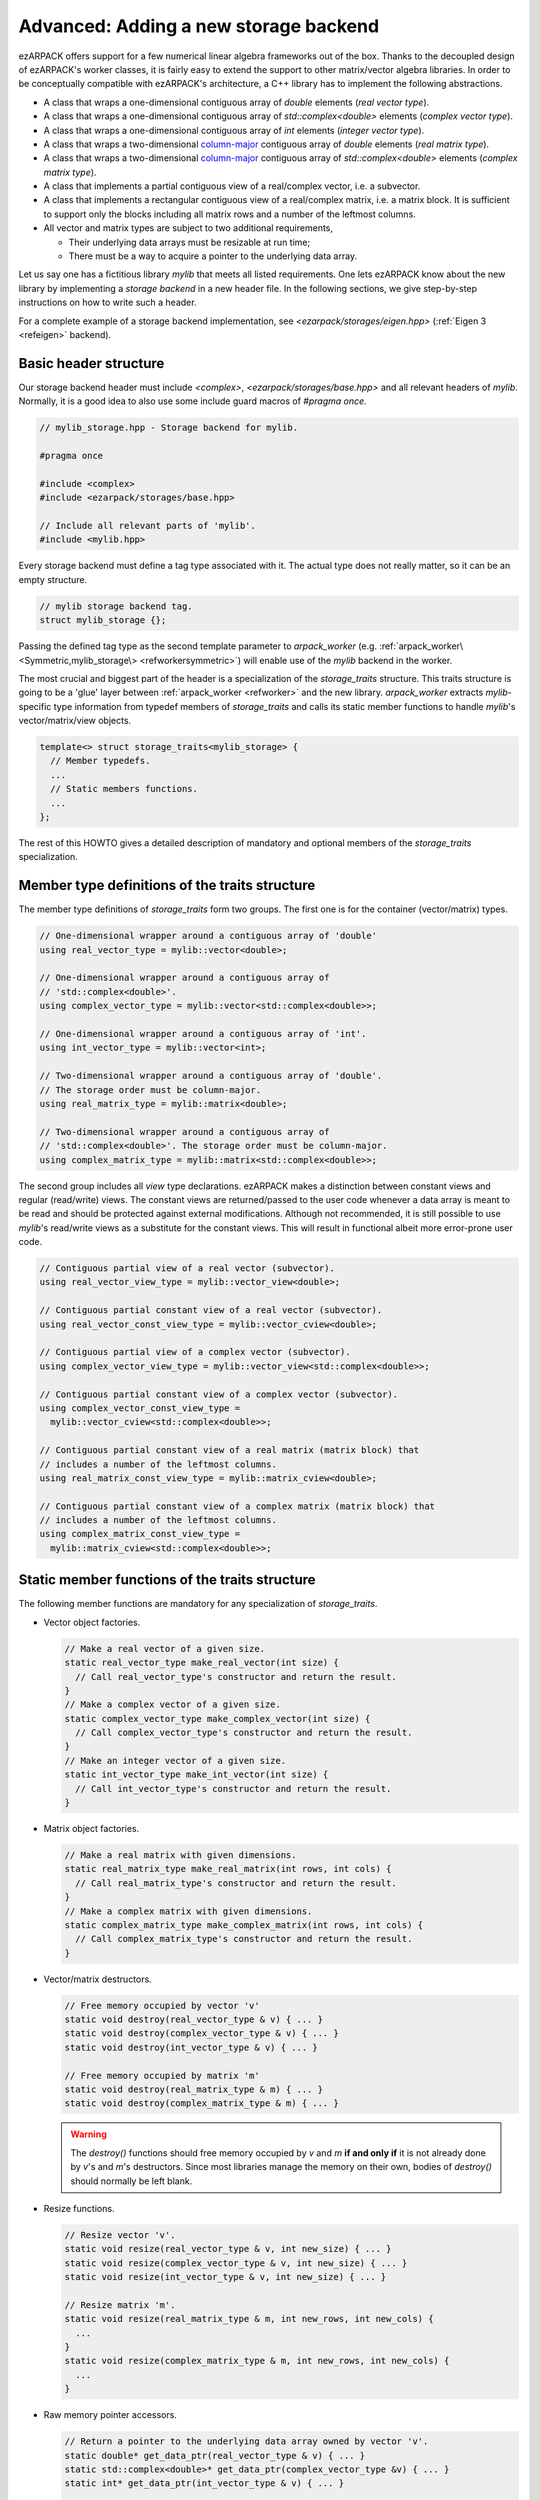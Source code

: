 .. _new_backend:

Advanced: Adding a new storage backend
======================================

ezARPACK offers support for a few numerical linear algebra frameworks out of the
box. Thanks to the decoupled design of ezARPACK's worker classes, it is fairly
easy to extend the support to other matrix/vector algebra libraries. In order to
be conceptually compatible with ezARPACK's architecture, a C++ library has to
implement the following abstractions.

* A class that wraps a one-dimensional contiguous array of `double` elements
  (*real vector type*).
* A class that wraps a one-dimensional contiguous array of
  `std::complex<double>` elements (*complex vector type*).
* A class that wraps a one-dimensional contiguous array of `int` elements
  (*integer vector type*).
* A class that wraps a two-dimensional
  `column-major <https://en.wikipedia.org/wiki/Row-_and_column-major_order>`_
  contiguous array of `double` elements (*real matrix type*).
* A class that wraps a two-dimensional
  `column-major <https://en.wikipedia.org/wiki/Row-_and_column-major_order>`_
  contiguous array of `std::complex<double>` elements (*complex matrix type*).
* A class that implements a partial contiguous view of a real/complex vector,
  i.e. a subvector.
* A class that implements a rectangular contiguous view of a real/complex
  matrix, i.e. a matrix block. It is sufficient to support only the blocks
  including all matrix rows and a number of the leftmost columns.
* All vector and matrix types are subject to two additional requirements,

  - Their underlying data arrays must be resizable at run time;
  - There must be a way to acquire a pointer to the underlying data array.

Let us say one has a fictitious library `mylib` that meets all listed
requirements. One lets ezARPACK know about the new library by implementing a
*storage backend* in a new header file. In the following sections,
we give step-by-step instructions on how to write such a header.

For a complete example of a storage backend implementation, see
`<ezarpack/storages/eigen.hpp>` (:ref:`Eigen 3 <refeigen>` backend).

Basic header structure
~~~~~~~~~~~~~~~~~~~~~~

Our storage backend header must include `<complex>`,
`<ezarpack/storages/base.hpp>` and all relevant headers of `mylib`.
Normally, it is a good idea to also use some include guard macros of
`#pragma once`.

.. code:: cpp

  // mylib_storage.hpp - Storage backend for mylib.

  #pragma once

  #include <complex>
  #include <ezarpack/storages/base.hpp>

  // Include all relevant parts of 'mylib'.
  #include <mylib.hpp>

Every storage backend must define a tag type associated with it. The actual type
does not really matter, so it can be an empty structure.

.. code:: cpp

  // mylib storage backend tag.
  struct mylib_storage {};

Passing the defined tag type as the second template parameter to
`arpack_worker` (e.g. :ref:`arpack_worker\<Symmetric,mylib_storage\>
<refworkersymmetric>`) will enable use of the `mylib` backend in the worker.

The most crucial and biggest part of the header is a specialization of the
`storage_traits` structure. This traits structure is going to be a 'glue'
layer between :ref:`arpack_worker <refworker>` and the new library.
`arpack_worker` extracts `mylib`-specific type
information from typedef members of `storage_traits` and calls its static member
functions to handle `mylib`'s vector/matrix/view objects.

.. code:: cpp

  template<> struct storage_traits<mylib_storage> {
    // Member typedefs.
    ...
    // Static members functions.
    ...
  };

The rest of this HOWTO gives a detailed description of mandatory and optional
members of the `storage_traits` specialization.

Member type definitions of the traits structure
~~~~~~~~~~~~~~~~~~~~~~~~~~~~~~~~~~~~~~~~~~~~~~~

The member type definitions of `storage_traits` form two groups. The first one
is for the container (vector/matrix) types.

.. code:: cpp

  // One-dimensional wrapper around a contiguous array of 'double'
  using real_vector_type = mylib::vector<double>;

  // One-dimensional wrapper around a contiguous array of
  // 'std::complex<double>'.
  using complex_vector_type = mylib::vector<std::complex<double>>;

  // One-dimensional wrapper around a contiguous array of 'int'.
  using int_vector_type = mylib::vector<int>;

  // Two-dimensional wrapper around a contiguous array of 'double'.
  // The storage order must be column-major.
  using real_matrix_type = mylib::matrix<double>;

  // Two-dimensional wrapper around a contiguous array of
  // 'std::complex<double>'. The storage order must be column-major.
  using complex_matrix_type = mylib::matrix<std::complex<double>>;

The second group includes all *view* type declarations. ezARPACK makes a
distinction between constant views and regular (read/write) views. The constant
views are returned/passed to the user code whenever a data array is meant to be
read and should be protected against external modifications. Although not
recommended, it is still possible to use `mylib`'s read/write views as a
substitute for the constant views. This will result in functional albeit more
error-prone user code.

.. code:: cpp

  // Contiguous partial view of a real vector (subvector).
  using real_vector_view_type = mylib::vector_view<double>;

  // Contiguous partial constant view of a real vector (subvector).
  using real_vector_const_view_type = mylib::vector_cview<double>;

  // Contiguous partial view of a complex vector (subvector).
  using complex_vector_view_type = mylib::vector_view<std::complex<double>>;

  // Contiguous partial constant view of a complex vector (subvector).
  using complex_vector_const_view_type =
    mylib::vector_cview<std::complex<double>>;

  // Contiguous partial constant view of a real matrix (matrix block) that
  // includes a number of the leftmost columns.
  using real_matrix_const_view_type = mylib::matrix_cview<double>;

  // Contiguous partial constant view of a complex matrix (matrix block) that
  // includes a number of the leftmost columns.
  using complex_matrix_const_view_type =
    mylib::matrix_cview<std::complex<double>>;

Static member functions of the traits structure
~~~~~~~~~~~~~~~~~~~~~~~~~~~~~~~~~~~~~~~~~~~~~~~

The following member functions are mandatory for any specialization of
`storage_traits`.

* Vector object factories.

  .. code:: cpp

      // Make a real vector of a given size.
      static real_vector_type make_real_vector(int size) {
        // Call real_vector_type's constructor and return the result.
      }
      // Make a complex vector of a given size.
      static complex_vector_type make_complex_vector(int size) {
        // Call complex_vector_type's constructor and return the result.
      }
      // Make an integer vector of a given size.
      static int_vector_type make_int_vector(int size) {
        // Call int_vector_type's constructor and return the result.
      }

* Matrix object factories.

  .. code:: cpp

      // Make a real matrix with given dimensions.
      static real_matrix_type make_real_matrix(int rows, int cols) {
        // Call real_matrix_type's constructor and return the result.
      }
      // Make a complex matrix with given dimensions.
      static complex_matrix_type make_complex_matrix(int rows, int cols) {
        // Call complex_matrix_type's constructor and return the result.
      }

* Vector/matrix destructors.

  .. code:: cpp

    // Free memory occupied by vector 'v'
    static void destroy(real_vector_type & v) { ... }
    static void destroy(complex_vector_type & v) { ... }
    static void destroy(int_vector_type & v) { ... }

    // Free memory occupied by matrix 'm'
    static void destroy(real_matrix_type & m) { ... }
    static void destroy(complex_matrix_type & m) { ... }

  .. warning::

    The `destroy()` functions should free memory occupied by
    `v` and `m` **if and only if** it is not already done by `v`'s and `m`'s
    destructors. Since most libraries manage the memory on their own, bodies of
    `destroy()` should normally be left blank.

* Resize functions.

  .. code:: cpp

    // Resize vector 'v'.
    static void resize(real_vector_type & v, int new_size) { ... }
    static void resize(complex_vector_type & v, int new_size) { ... }
    static void resize(int_vector_type & v, int new_size) { ... }

    // Resize matrix 'm'.
    static void resize(real_matrix_type & m, int new_rows, int new_cols) {
      ...
    }
    static void resize(complex_matrix_type & m, int new_rows, int new_cols) {
      ...
    }

* Raw memory pointer accessors.

  .. code:: cpp

    // Return a pointer to the underlying data array owned by vector 'v'.
    static double* get_data_ptr(real_vector_type & v) { ... }
    static std::complex<double>* get_data_ptr(complex_vector_type &v) { ... }
    static int* get_data_ptr(int_vector_type & v) { ... }

    // Return a pointer to the underlying data array owned by matrix 'm'.
    static double* get_data_ptr(real_matrix_type & m) { ... }
    static std::complex<double>* get_data_ptr(complex_matrix_type & m) { ... }

* Vector view factories.

  .. code:: cpp

    // Make a complete view of vector 'v'.
    static real_vector_view_type make_vector_view(real_vector_type & v) {
      // Call real_vector_view_type's constructor and return the result.
    }
    static complex_vector_view_type make_vector_view(complex_vector_type & v) {
      // Call complex_vector_view_type's constructor and return the result.
    }

    // Make a partial view of vector 'v' starting at position 'start' and
    // including 'size' elements.
    static real_vector_view_type
    make_vector_view(real_vector_type & v, int start, int size) {
      // Call real_vector_view_type's constructor and return the result.
    }
    static complex_vector_view_type
    make_vector_view(complex_vector_type & v, int start, int size) {
      // Call complex_vector_view_type's constructor and return the result.
    }

    // Make a constant partial view of vector 'v' starting at position 'start'
    // and including 'size' elements.
    static real_vector_const_view_type
    make_vector_const_view(real_vector_type const& v, int start, int size) {
      // Call real_vector_const_view_type's constructor and return the result.
    }
    static complex_vector_const_view_type
    make_vector_const_view(complex_vector_type const& v, int start, int size) {
      // Call complex_vector_const_view_type's constructor and return the result
    }

* Matrix constant view factories.

  .. code:: cpp

    // Make a complete constant view of matrix 'm'.
    static real_matrix_const_view_type
    make_matrix_const_view(real_matrix_type const& m) {
      // Call real_matrix_const_view_type's constructor and return the result.
    }
    static complex_matrix_const_view_type
    make_matrix_const_view(complex_matrix_type const& m) {
      // Call complex_matrix_const_view_type's constructor and return the result
    }

    // Make a partial constant view of matrix 'm' including 'cols'
    // leftmost columns.
    static real_matrix_const_view_type
    make_matrix_const_view(real_matrix_type const& m, int rows, int cols) {
      // Call real_matrix_const_view_type's constructor and return the result.
    }
    static complex_matrix_const_view_type
    make_matrix_const_view(complex_matrix_type const& m, int rows, int cols) {
      // Call complex_matrix_const_view_type's constructor and return the result
    }

Some of the functions, such as `destroy()` and `resize()`, do not have to be
defined separately for each argument type. It is acceptable to use function
templates instead.

With these functions implemented, one can already instantiate and use
:ref:`arpack_worker\<Symmetric,mylib_storage\>
<refworkersymmetric>` and
:ref:`arpack_worker\<Complex,mylib_storage\>
<refworkercomplex>`. The asymmetric case, however, requires more work, as
described in the next section.

Optional: Eigenvalue/eigenvector post-processing functions
~~~~~~~~~~~~~~~~~~~~~~~~~~~~~~~~~~~~~~~~~~~~~~~~~~~~~~~~~~

Because of specifics of the internal data storage format and numerical
algorithm, extracting eigenvalues and eigenvectors after a completed
:ref:`arpack_worker\<Asymmetric,mylib_storage\> <refworkerasymmetric>` run needs
some post-processing that is not done by ARPACK-NG itself.
The storage traits structure may optionally implement three static
member functions, which will be called by the asymmetric worker to extract a
computed eigensystem from memory buffers and return it to the user in
a convenient form.

.. code:: cpp

  static complex_vector_type
  make_asymm_eigenvalues(real_vector_type const& dr,
                         real_vector_type const& di,
                         int nconv) {
    // Compute and return dr + i*di
  }

`make_asymm_eigenvalues()` is the simplest of the three functions. It is called
to combine two real vectors -- lists of real (`dr`) and imaginary (`di`) parts
of computed eigenvalues -- into one complex vector. `nconv` is the total number
of the computed eigenvalues. Exactly `nconv` first elements of `dr` and `di`
must be used to form the complex vector (`dr` and `di` can, in general, be
longer or not providing size information at all).

.. code:: cpp

    inline static complex_matrix_type
    make_asymm_eigenvectors(real_vector_type const& z,
                            real_vector_type const& di,
                            int N,
                            int nconv) {
      // Extract and return eigenvectors as columns of a complex matrix.
    }

This function extracts eigenvectors from a real vector `z` according to special
rules. `z` holds components of the eigenvectors as a sequence of `nconv`
length-`N` chunks, where `N` is the dimension of the eigenproblem and `nconv`
has the same meaning as before. Meaning of each chunk depends on the
corresponding component of `di`. If `di[i]` is zero, then the `i`-th chunk of
`z` contains a real eigenvector. Otherwise, `di[i] = -di[i+1] != 0`,
in which case the `i`-th and `(i+1)`-th chunks of `z` are real and imaginary
parts of a complex eigenvector respectively. Every such pair corresponds to a
complex conjugate pair of eigenvectors, so that the total amount of vectors
stored in `z` is exactly `nconv`. The extracted eigenvectors must be returned
as columns of a complex `N` x `nconv` matrix.

.. code:: cpp

    template<typename A>
    inline static complex_vector_type
    make_asymm_eigenvalues(real_vector_type const& z,
                          real_vector_type const& di,
                          A&& a,
                          int N,
                          int nconv) {
      // Compute eigenvalues as Rayleigh quotients and return them in
      // a complex vector.
    }

In the `ShiftAndInvertReal` and `ShiftAndInvertImag` spectral transformation
modes, ARPACK-NG computes eigenvalues of an auxiliary real matrix. Those
eigenvalues are implicitly related to the ones of the original eigenproblem.
One way to extract the original eigenvalues is via solution of a quadratic
equation. Unfortunately, this approach is not perfect, because solutions
of quadratic equations are not unique, and it can be difficult to match the
correct solution with a given eigenvector :math:`\mathbf{x}`. A robust
alternative approach is to compute the eigenvalue :math:`\lambda` of
:math:`\hat A\mathbf{x} = \lambda\hat M\mathbf{x}` as the Rayleigh quotient
:math:`\lambda = \frac{\mathbf{x}^\dagger \hat A \mathbf{x}}
{\mathbf{x}^\dagger\hat M \mathbf{x}}`, which is the purpose of the last of the three
functions. `z`, `di`, `N` and `nconv` have the same meaning as before, and
callable object `a` represents the linear operator :math:`\hat A`. This overload
of `make_asymm_eigenvalues()` should extract the eigenvectors from `z` one by
one and compute :math:`\lambda` for each of them. It is beneficial to treat
the real vectors differently from the complex ones, as the Rayleigh quotient
can be computed at lower memory and CPU costs if :math:`\mathbf{x}^\dagger =
\mathbf{x}^T`.

.. note:: Despite the name, the quotients amount to just the numerators.
          ARPACK-NG guarantees that :math:`\mathbf{x}^\dagger\hat M
          \mathbf{x} = 1`, so there is no need to consider matrix
          :math:`\hat M` at all.
